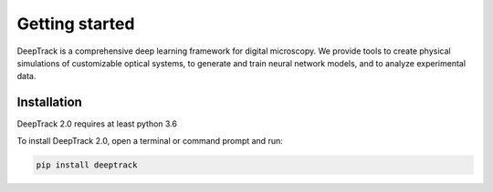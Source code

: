Getting started
===============


DeepTrack is a comprehensive deep learning framework for digital microscopy. 
We provide tools to create physical simulations of customizable optical systems, to generate and train neural network models, and to analyze experimental data.

Installation
------------

DeepTrack 2.0 requires at least python 3.6

To install DeepTrack 2.0, open a terminal or command prompt and run:

.. code-block:: bash

    pip install deeptrack